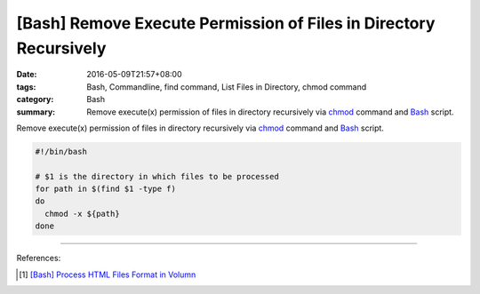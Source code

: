 [Bash] Remove Execute Permission of Files in Directory Recursively
##################################################################

:date: 2016-05-09T21:57+08:00
:tags: Bash, Commandline, find command, List Files in Directory, chmod command
:category: Bash
:summary: Remove execute(x) permission of files in directory recursively via
          chmod_ command and Bash_ script.


Remove execute(x) permission of files in directory recursively via chmod_
command and Bash_ script.

.. code-block:: sh

  #!/bin/bash

  # $1 is the directory in which files to be processed
  for path in $(find $1 -type f)
  do
    chmod -x ${path}
  done

----

References:

.. [1] `[Bash] Process HTML Files Format in Volumn <{filename}../../04/26/bash-process-html-files-format-in-volumn%en.rst>`_


.. _Bash: https://www.google.com/search?q=Bash
.. _chmod: https://www.google.com/search?q=chmod

